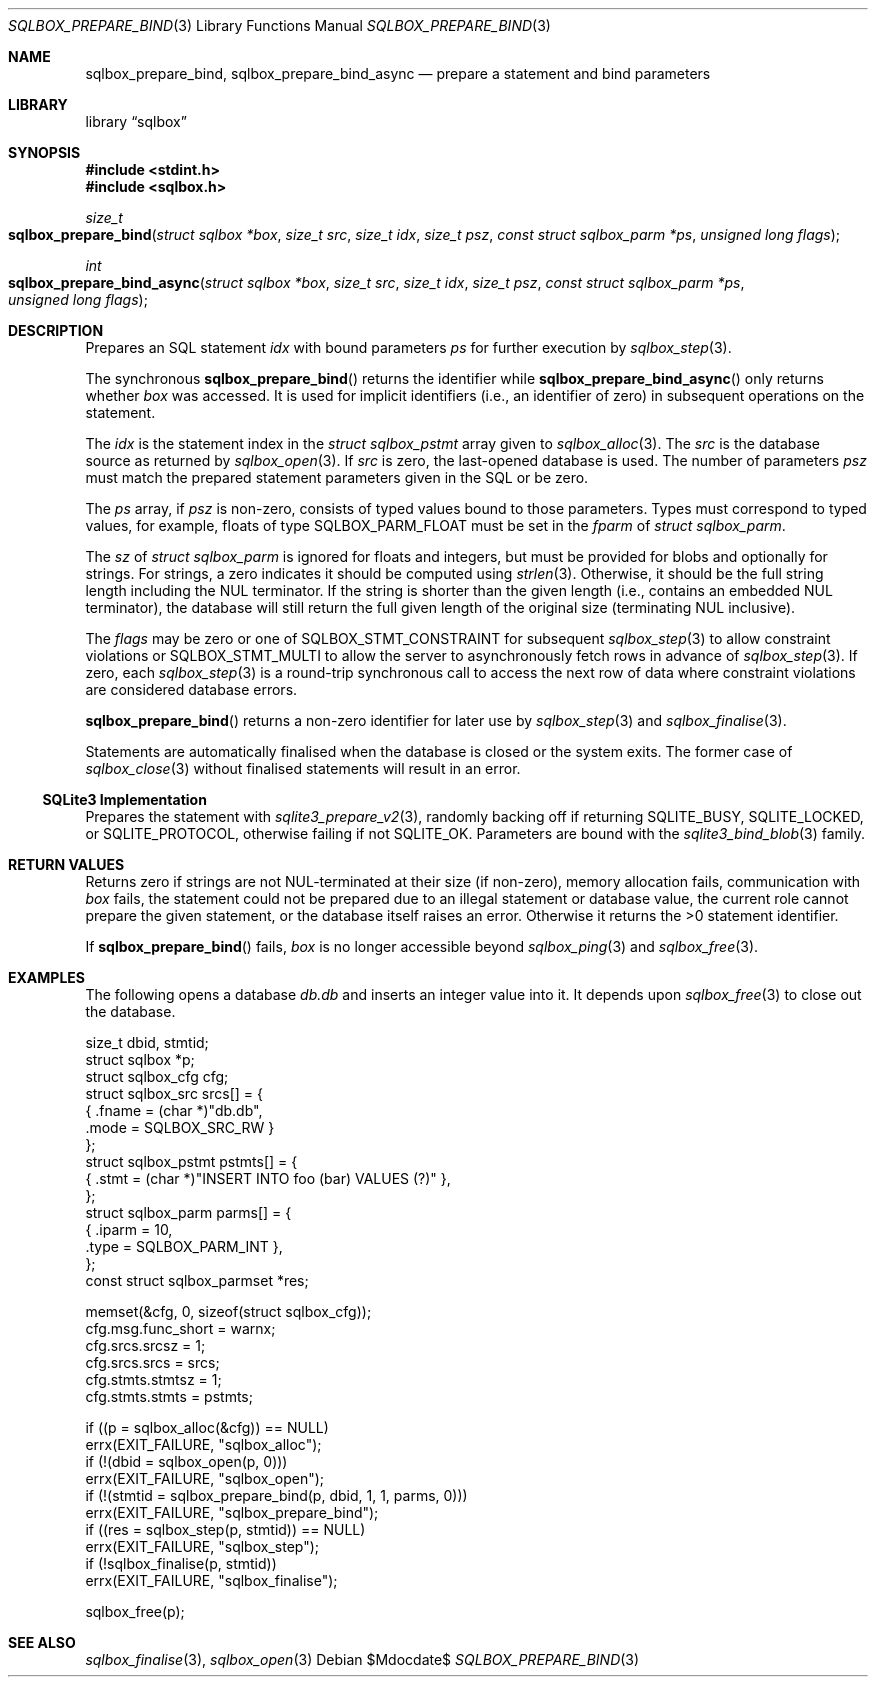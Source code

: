 .\"	$Id$
.\"
.\" Copyright (c) 2019 Kristaps Dzonsons <kristaps@bsd.lv>
.\"
.\" Permission to use, copy, modify, and distribute this software for any
.\" purpose with or without fee is hereby granted, provided that the above
.\" copyright notice and this permission notice appear in all copies.
.\"
.\" THE SOFTWARE IS PROVIDED "AS IS" AND THE AUTHOR DISCLAIMS ALL WARRANTIES
.\" WITH REGARD TO THIS SOFTWARE INCLUDING ALL IMPLIED WARRANTIES OF
.\" MERCHANTABILITY AND FITNESS. IN NO EVENT SHALL THE AUTHOR BE LIABLE FOR
.\" ANY SPECIAL, DIRECT, INDIRECT, OR CONSEQUENTIAL DAMAGES OR ANY DAMAGES
.\" WHATSOEVER RESULTING FROM LOSS OF USE, DATA OR PROFITS, WHETHER IN AN
.\" ACTION OF CONTRACT, NEGLIGENCE OR OTHER TORTIOUS ACTION, ARISING OUT OF
.\" OR IN CONNECTION WITH THE USE OR PERFORMANCE OF THIS SOFTWARE.
.\"
.Dd $Mdocdate$
.Dt SQLBOX_PREPARE_BIND 3
.Os
.Sh NAME
.Nm sqlbox_prepare_bind ,
.Nm sqlbox_prepare_bind_async
.Nd prepare a statement and bind parameters
.Sh LIBRARY
.Lb sqlbox
.Sh SYNOPSIS
.In stdint.h
.In sqlbox.h
.Ft size_t
.Fo sqlbox_prepare_bind
.Fa "struct sqlbox *box"
.Fa "size_t src"
.Fa "size_t idx"
.Fa "size_t psz"
.Fa "const struct sqlbox_parm *ps"
.Fa "unsigned long flags"
.Fc
.Ft int
.Fo sqlbox_prepare_bind_async
.Fa "struct sqlbox *box"
.Fa "size_t src"
.Fa "size_t idx"
.Fa "size_t psz"
.Fa "const struct sqlbox_parm *ps"
.Fa "unsigned long flags"
.Fc
.Sh DESCRIPTION
Prepares an SQL statement
.Fa idx
with bound parameters
.Fa ps
for further execution by
.Xr sqlbox_step 3 .
.Pp
The synchronous
.Fn sqlbox_prepare_bind
returns the identifier while
.Fn sqlbox_prepare_bind_async
only returns whether
.Fa box
was accessed.
It is used for implicit identifiers (i.e., an identifier of zero) in
subsequent operations on the statement.
.Pp
The
.Fa idx
is the statement index in the
.Vt struct sqlbox_pstmt
array given to
.Xr sqlbox_alloc 3 .
The
.Fa src
is the database source as returned by
.Xr sqlbox_open 3 .
If
.Fa src
is zero, the last-opened database is used.
The number of parameters
.Fa psz
must match the prepared statement parameters given in the SQL or be
zero.
.Pp
The
.Fa ps
array, if
.Fa psz
is non-zero, consists of typed values bound to those parameters.
Types must correspond to typed values, for example, floats of type
.Dv SQLBOX_PARM_FLOAT
must be set in the
.Va fparm
of
.Vt struct sqlbox_parm .
.Pp
The
.Va sz
of
.Vt struct sqlbox_parm
is ignored for floats and integers, but must be provided for blobs and
optionally for strings.
For strings, a zero indicates it should be computed using
.Xr strlen 3 .
Otherwise, it should be the full string length including the NUL
terminator.
If the string is shorter than the given length (i.e., contains an
embedded NUL terminator), the database will still return the full given
length of the original size (terminating NUL inclusive).
.Pp
The
.Fa flags
may be zero or one of
.Dv SQLBOX_STMT_CONSTRAINT
for subsequent
.Xr sqlbox_step 3
to allow constraint violations or
.Dv SQLBOX_STMT_MULTI
to allow the server to asynchronously fetch rows in advance of
.Xr sqlbox_step 3 .
If zero, each
.Xr sqlbox_step 3
is a round-trip synchronous call to access the next row of data where
constraint violations are considered database errors.
.Pp
.Fn sqlbox_prepare_bind
returns a non-zero identifier for later use by
.Xr sqlbox_step 3
and
.Xr sqlbox_finalise 3 .
.Pp
Statements are automatically finalised when the database is closed or
the system exits.
The former case of
.Xr sqlbox_close 3
without finalised statements will result in an error.
.Ss SQLite3 Implementation
Prepares the statement with
.Xr sqlite3_prepare_v2 3 ,
randomly backing off if returning
.Dv SQLITE_BUSY ,
.Dv SQLITE_LOCKED ,
or
.Dv SQLITE_PROTOCOL ,
otherwise failing if not
.Dv SQLITE_OK .
Parameters are bound with the
.Xr sqlite3_bind_blob 3
family.
.Sh RETURN VALUES
Returns zero if strings are not NUL-terminated at their size (if
non-zero), memory allocation fails, communication with
.Fa box
fails, the statement could not be prepared due to an illegal statement
or database value, the current role cannot prepare the given statement,
or the database itself raises an error.
Otherwise it returns the >0 statement identifier.
.Pp
If
.Fn sqlbox_prepare_bind
fails,
.Fa box
is no longer accessible beyond
.Xr sqlbox_ping 3
and
.Xr sqlbox_free 3 .
.\" For sections 2, 3, and 9 function return values only.
.\" .Sh ENVIRONMENT
.\" For sections 1, 6, 7, and 8 only.
.\" .Sh FILES
.\" .Sh EXIT STATUS
.\" For sections 1, 6, and 8 only.
.Sh EXAMPLES
The following opens a database
.Pa db.db
and inserts an integer value into it.
It depends upon
.Xr sqlbox_free 3
to close out the database.
.Bd -literal
size_t dbid, stmtid;
struct sqlbox *p;
struct sqlbox_cfg cfg;
struct sqlbox_src srcs[] = {
  { .fname = (char *)"db.db",
    .mode = SQLBOX_SRC_RW }
};
struct sqlbox_pstmt pstmts[] = {
  { .stmt = (char *)"INSERT INTO foo (bar) VALUES (?)" },
};
struct sqlbox_parm parms[] = {
  { .iparm = 10,
    .type = SQLBOX_PARM_INT },
};
const struct sqlbox_parmset *res;

memset(&cfg, 0, sizeof(struct sqlbox_cfg));
cfg.msg.func_short = warnx;
cfg.srcs.srcsz = 1;
cfg.srcs.srcs = srcs;
cfg.stmts.stmtsz = 1;
cfg.stmts.stmts = pstmts;

if ((p = sqlbox_alloc(&cfg)) == NULL)
  errx(EXIT_FAILURE, "sqlbox_alloc");
if (!(dbid = sqlbox_open(p, 0)))
  errx(EXIT_FAILURE, "sqlbox_open");
if (!(stmtid = sqlbox_prepare_bind(p, dbid, 1, 1, parms, 0)))
  errx(EXIT_FAILURE, "sqlbox_prepare_bind");
if ((res = sqlbox_step(p, stmtid)) == NULL)
  errx(EXIT_FAILURE, "sqlbox_step");
if (!sqlbox_finalise(p, stmtid))
  errx(EXIT_FAILURE, "sqlbox_finalise");

sqlbox_free(p);
.Ed
.\" .Sh DIAGNOSTICS
.\" For sections 1, 4, 6, 7, 8, and 9 printf/stderr messages only.
.\" .Sh ERRORS
.\" For sections 2, 3, 4, and 9 errno settings only.
.Sh SEE ALSO
.Xr sqlbox_finalise 3 ,
.Xr sqlbox_open 3
.\" .Sh STANDARDS
.\" .Sh HISTORY
.\" .Sh AUTHORS
.\" .Sh CAVEATS
.\" .Sh BUGS
.\" .Sh SECURITY CONSIDERATIONS
.\" Not used in OpenBSD.
